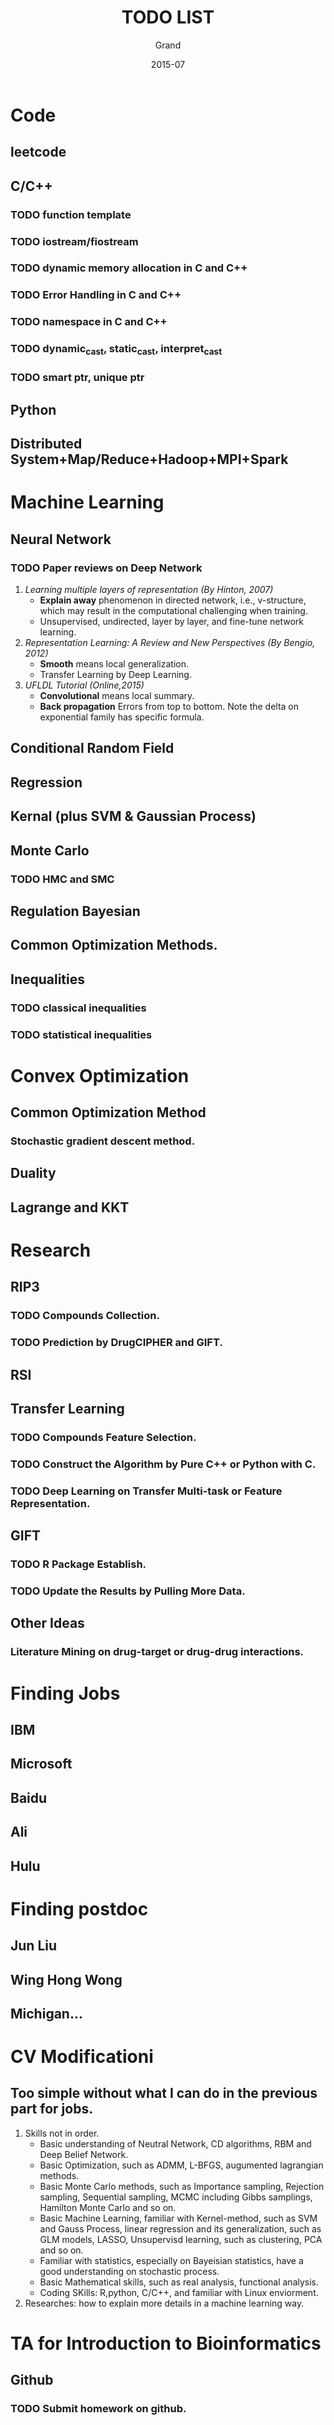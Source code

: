 #+TITLE: TODO LIST
#+AUTHOR: Grand
#+DATE: 2015-07


* Code
** leetcode
** C/C++
*** TODO function template
*** TODO iostream/fiostream
*** TODO dynamic memory allocation in C and C++
*** TODO Error Handling in C and C++
*** TODO namespace in C and C++
*** TODO dynamic_cast, static_cast, interpret_cast
*** TODO smart ptr, unique ptr
** Python

** Distributed System+Map/Reduce+Hadoop+MPI+Spark

* Machine Learning
** Neural Network
*** TODO Paper reviews on Deep Network
    DEADLINE: <2015-07-22 Wed>
1. /Learning multiple layers of representation (By Hinton, 2007)/
   + *Explain away* phenomenon in directed network, i.e., v-structure, which may result in the computational challenging when training.
   + Unsupervised, undirected, layer by layer, and fine-tune network learning.
2. /Representation Learning: A Review and New Perspectives (By Bengio, 2012)/
   + *Smooth* means local generalization.
   + Transfer Learning by Deep Learning.
3. /UFLDL Tutorial (Online,2015)/
   + *Convolutional* means local summary.
   + *Back propagation* Errors from top to bottom. Note the delta on exponential family has specific formula.
** Conditional Random Field
** Regression
** Kernal (plus SVM & Gaussian Process)
** Monte Carlo
*** TODO HMC and SMC
** Regulation Bayesian
** Common Optimization Methods.
** Inequalities
*** TODO classical inequalities
*** TODO statistical inequalities


* Convex Optimization
** Common Optimization Method
*** Stochastic gradient descent method.
** Duality
** Lagrange and KKT
* Research
** RIP3
*** TODO Compounds Collection.
*** TODO Prediction by DrugCIPHER and GIFT.
** RSI
** Transfer Learning
*** TODO Compounds Feature Selection.
*** TODO Construct the Algorithm by Pure C++ or Python with C.
*** TODO Deep Learning on Transfer Multi-task or Feature Representation.
** GIFT
*** TODO R Package Establish.
*** TODO Update the Results by Pulling More Data.

** Other Ideas
*** Literature Mining on drug-target or drug-drug interactions.
* Finding Jobs
** IBM
** Microsoft
** Baidu
** Ali
** Hulu

* Finding postdoc
** Jun Liu
** Wing Hong Wong
** Michigan...
* CV Modificationi
** Too simple without what I can do in the previous part for jobs.
1. Skills not in order.
  + Basic understanding of Neutral Network, CD algorithms, RBM and Deep Belief Network.
  + Basic Optimization, such as ADMM, L-BFGS, augumented lagrangian methods.
  + Basic Monte Carlo methods, such as Importance sampling, Rejection sampling, Sequential sampling, MCMC including Gibbs samplings, Hamilton Monte Carlo and so on.
  + Basic Machine Learning, familiar with Kernel-method, such as SVM and Gauss Process, linear regression and its generalization, such as GLM models, LASSO,
    Unsupervisd learning, such as clustering, PCA and so on.
  + Familiar with statistics, especially on Bayeisian statistics, have a good understanding on stochastic process.
  + Basic Mathematical skills, such as real analysis, functional analysis.
  + Coding SKills: R,python, C/C++, and familiar with Linux enviorment.
2. Researches: how to explain more details in a machine learning way.

* TA for Introduction to Bioinformatics
** Github
*** TODO Submit homework on github.
